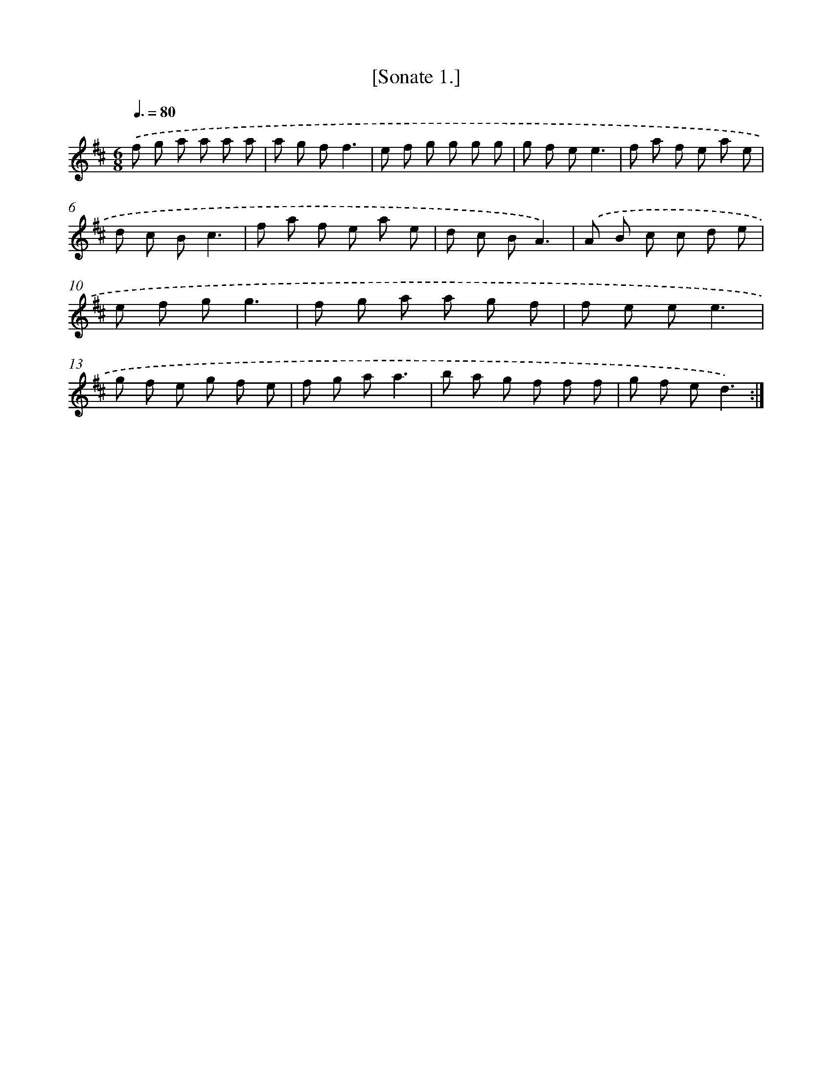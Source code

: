 X: 13606
T: [Sonate 1.]
%%abc-version 2.0
%%abcx-abcm2ps-target-version 5.9.1 (29 Sep 2008)
%%abc-creator hum2abc beta
%%abcx-conversion-date 2018/11/01 14:37:36
%%humdrum-veritas 4105096790
%%humdrum-veritas-data 2039041531
%%continueall 1
%%barnumbers 0
L: 1/8
M: 6/8
Q: 3/8=80
K: D clef=treble
.('f g a a a a |
a g ff3 |
e f g g g g |
g f ee3 |
f a f e a e |
d c Bc3 |
f a f e a e |
d c BA3) |
.('A B c c d e |
e f gg3 |
f g a a g f |
f e ee3 |
g f e g f e |
f g aa3 |
b a g f f f |
g f ed3) :|]
